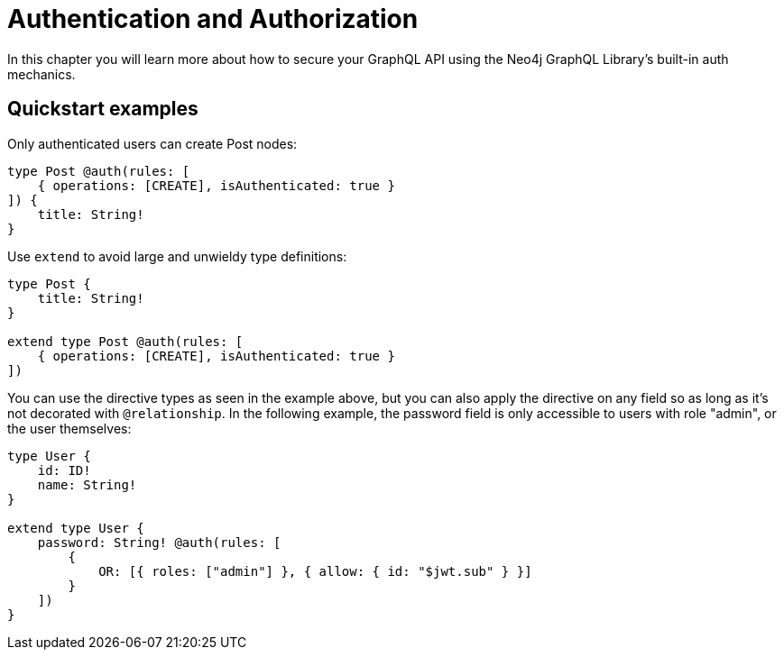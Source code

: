 [[auth]]
= Authentication and Authorization

In this chapter you will learn more about how to secure your GraphQL API using the Neo4j GraphQL Library's built-in auth mechanics.

== Quickstart examples

Only authenticated users can create Post nodes:

[source, graphql, indent=0]
----
type Post @auth(rules: [
    { operations: [CREATE], isAuthenticated: true }
]) {
    title: String!
}
----

Use `extend` to avoid large and unwieldy type definitions:

[source, graphql, indent=0]
----
type Post {
    title: String!
}

extend type Post @auth(rules: [
    { operations: [CREATE], isAuthenticated: true }
])
----

You can use the directive types as seen in the example above, but you can also apply the directive on any field so as long as it's not decorated with `@relationship`. In the following example, the password field is only accessible to users with role "admin", or the user themselves:

[source, graphql, indent=0]
----
type User {
    id: ID!
    name: String!
}

extend type User {
    password: String! @auth(rules: [
        {
            OR: [{ roles: ["admin"] }, { allow: { id: "$jwt.sub" } }]
        }
    ])
}
----
